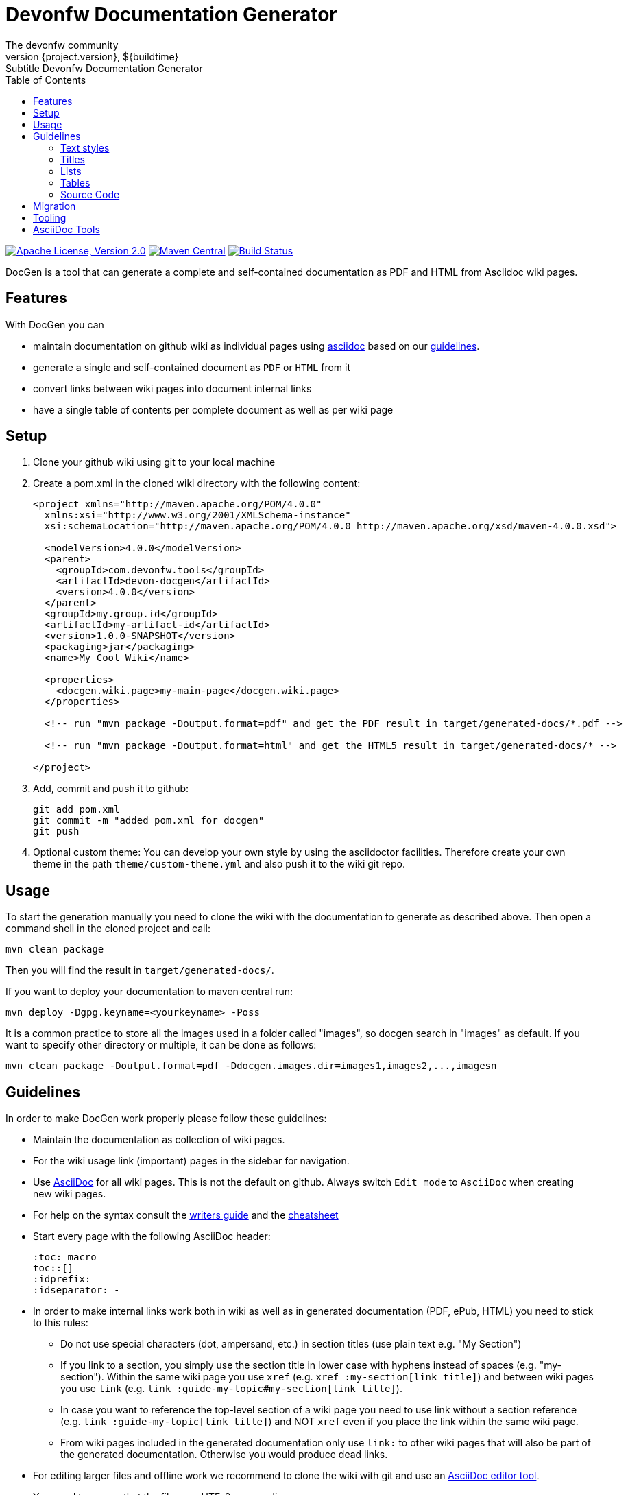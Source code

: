 :toc: right

= Devonfw Documentation Generator
The devonfw community
${project.version}, ${buildtime}: Subtitle {doctitle}

:toc:
toc::[]

image:https://img.shields.io/github/license/devonfw/devon-docgen.svg?label=License["Apache License, Version 2.0",link=https://github.com/devonfw/devon-docgen/blob/develop/LICENSE]
image:https://img.shields.io/maven-central/v/com.devonfw.tools/devon-docgen.svg?label=Maven%20Central["Maven Central",link=https://search.maven.org/search?q=g:com.devonfw.tools+a:devon-docgen]
image:https://travis-ci.org/devonfw/devon-docgen.svg?branch=master["Build Status",link="https://travis-ci.org/devonfw/devon-docgen"]

DocGen is a tool that can generate a complete and self-contained documentation as PDF and HTML from Asciidoc wiki pages.

== Features
With DocGen you can

* maintain documentation on github wiki as individual pages using http://www.methods.co.nz/asciidoc[asciidoc] based on our xref:guidelines[guidelines].
* generate a single and self-contained document as `PDF` or `HTML` from it
* convert links between wiki pages into document internal links
* have a single table of contents per complete document as well as per wiki page

== Setup

1. Clone your github wiki using git to your local machine
2. Create a pom.xml in the cloned wiki directory with the following content:
+
```xml
<project xmlns="http://maven.apache.org/POM/4.0.0"
  xmlns:xsi="http://www.w3.org/2001/XMLSchema-instance" 
  xsi:schemaLocation="http://maven.apache.org/POM/4.0.0 http://maven.apache.org/xsd/maven-4.0.0.xsd">

  <modelVersion>4.0.0</modelVersion>
  <parent>
    <groupId>com.devonfw.tools</groupId>
    <artifactId>devon-docgen</artifactId>
    <version>4.0.0</version>
  </parent>
  <groupId>my.group.id</groupId>
  <artifactId>my-artifact-id</artifactId>
  <version>1.0.0-SNAPSHOT</version>
  <packaging>jar</packaging>
  <name>My Cool Wiki</name>

  <properties>
    <docgen.wiki.page>my-main-page</docgen.wiki.page>
  </properties>

  <!-- run "mvn package -Doutput.format=pdf" and get the PDF result in target/generated-docs/*.pdf -->
  
  <!-- run "mvn package -Doutput.format=html" and get the HTML5 result in target/generated-docs/* -->
  
</project>
```
3. Add, commit and push it to github:
+
[source,cmd]
--------
git add pom.xml
git commit -m "added pom.xml for docgen"
git push
--------
4. Optional custom theme:
You can develop your own style by using the asciidoctor facilities. Therefore create your own theme in the path `theme/custom-theme.yml` and also push it to the wiki git repo.

== Usage
To start the generation manually you need to clone the wiki with the documentation to generate as described above. Then open a command shell in the cloned project and call:
[source,cmd]
--------
mvn clean package
--------

Then you will find the result in `target/generated-docs/`.

If you want to deploy your documentation to maven central run:
[source,cmd]
--------
mvn deploy -Dgpg.keyname=<yourkeyname> -Poss
--------

It is a common practice to store all the images used in a folder called "images", so docgen search in "images" as default. If you want to specify other directory or multiple, it can be done as follows:

[source,cmd]
--------
mvn clean package -Doutput.format=pdf -Ddocgen.images.dir=images1,images2,...,imagesn
--------

== Guidelines
In order to make DocGen work properly please follow these guidelines:

* Maintain the documentation as collection of wiki pages. 
* For the wiki usage link (important) pages in the sidebar for navigation.
* Use http://www.methods.co.nz/asciidoc/[AsciiDoc] for all wiki pages. This is not the default on github. Always switch `Edit mode` to `AsciiDoc` when creating new wiki pages.
* For help on the syntax consult the http://asciidoctor.org/docs/asciidoc-writers-guide/[writers guide] and the http://powerman.name/doc/asciidoc[cheatsheet]
* Start every page with the following AsciiDoc header:
+
[source,asciidoc]
--------
:toc: macro
toc::[]
:idprefix:
:idseparator: -
--------
+
* In order to make internal links work both in wiki as well as in generated documentation (PDF, ePub, HTML) you need to stick to this rules:
** Do not use special characters (dot, ampersand, etc.) in section titles (use plain text e.g. "My Section")
** If you link to a section, you simply use the section title in lower case with hyphens instead of spaces (e.g. "my-section"). Within the same wiki page you use `xref` (e.g. `xref :my-section[link title]`) and between wiki pages you use `link` (e.g. `link :guide-my-topic#my-section[link title]`).
** In case you want to reference the top-level section of a wiki page you need to use +link+ without a section reference (e.g. `link :guide-my-topic[link title]`) and NOT `xref` even if you place the link within the same wiki page.
** From wiki pages included in the generated documentation only use `link:` to other wiki pages that will also be part of the generated documentation. Otherwise you would produce dead links.
* For editing larger files and offline work we recommend to clone the wiki with git and use an xref:asciidoc-tools[AsciiDoc editor tool].
* You need to ensure that the files use UTF-8 as encoding.
* To include images you need to follow this rules:
** The best choice for high quality rendering is `SVG`. As the wiki does not create mimetypes you have to 
put the image on the https://github.com/devonfw/devonfw.github.io/[github pages].
** You have to set the size so it gets properly rendered in the PDF. The width value to make it fit properly on the PDF page is `450`:
+
[source,asciidoc]
--------
.Image Title
image::http://devonfw.github.io/devon4j/images/MyImage.svg["alt-text", width="450", link="http://devonfw.github.io/devon4j/images/MyImage.svg"]
--------
* For devonfw the wiki pages belong to categories that are also reflected by a naming convention:
** `coding-*` is used for pages about general aspects to development and writing code.
** `guide-*` is used for pages that act as a guide to a specific topic. It describes what to do and how to do it for that topic from the perspective of a developer.
** `alternative-*` is used for pages that are not part of the suggested standard but are commonly used or popular alternatives to a proposed standard solution. Such page explains how to use such an alternative solution.
** `architecture` is reserved for the architecture documentation.
** `introduction-*` is used for pages that are part of the introduction into the documentation (motivation and general goals).
** `devon-*` is used for pages that are about the devonfw itself and will not be part of the official documentation.
** `tutorial-*` is used for pages that are part of the tutorials.

=== Text styles

_Italic Text_

[source]
----
_Italic Text_
----

*Bold Text*

[source]
----
*Bold Text*
----

+Mono Spaced Text+

[source]
----
+Mono Spaced Text+
----

Text in ^Superscript^

[source]
----
Text in ^Superscript^
----

Text in ~Subscript~

[source]
----
Text in ~Subscript~
----

=== Titles

A title can be initiated like this:

[source]
----
= Level 1 header
== Level 2 header
== Level 3 header
...
----

=== Lists

Ordered and unordered lists can be created like this:

[source]
----
Ordered list:
. Item 1
. Item 2
. Item 3
. ...

Unordered list:
* Item 1
* Item 2
* Item 3
* ...
----

=== Tables

The following example shows how a table can be created. Note that the _header_ flag is optional.

[source]
----
[options="header"]
|===
|Header 1|Header 2| Header 3
|  Item 1|  Item 2|   Item 3
|     ...|     ...|      ...
|===
----

=== Source Code

If you want to show off some code examples, you can use the _code block_:

[source]
----
 [source]
 ----
 some source code
 ----
----

You can also specify which script language is used. This will allow GitHub to apply a matching color scheme to the code. Therefore, just add the name of the language used:

[source]
----
[source, bash]
----

or

[source]
----
[source, java]
----

== Migration
If you migrate from devon-docgen 3.x to 4.x generating PDFs, you now have to add `-Doutput.format=pdf` to your maven build command. Similarly, for html generation it would be `-Doutput.format=html`.

== Tooling
Our DocGen tool is technically based on the following tools:

* http://maven.apache.org[maven]
* http://asciidoctor.org[asciidoctor]
** via http://asciidoctor.org/docs/asciidoctor-maven-plugin[asciidoctor-maven-plugin]
* http://www.docbook.org[docbook]
** via http://docbkx-tools.sourceforge.net/docbkx-maven-plugin/plugin-info.html[docbkx-maven-plugin]
** using http://docbook.sourceforge.net/release/xsl/current[docbook XSL distribution]
* http://ant.apache.org[ant]
** via http://maven.apache.org/plugins/maven-antrun-plugin[maven-antrun-plugin]

This setup was inspired by https://github.com/spring-projects/spring-boot/tree/master/spring-boot-docs/[spring-boot-docs] and improved for link processing, etc.
Feel free to get inspired here or copy the entire solution if you like it.
Thanks to all authors of the actual tools and to spring-boot for making this great DocGen happen.

== AsciiDoc Tools
You can checkout a github wiki as a git repository and edit it with an editor of your choice. For this we recommend the following tools:

* http://www.asciidocfx.com/[AsciiDocFx]
* https://plugins.jetbrains.com/plugin/7391-asciidoc[AsciiDoc for IntelliJ]
* https://marketplace.visualstudio.com/items?itemName=joaompinto.asciidoctor-vscode[AsciiDoc for VS Code]
* https://addons.mozilla.org/fr/firefox/addon/asciidoctorjs-live-preview/[Asciidoc for Firefox]
* https://chrome.google.com/webstore/detail/asciidoctorjs-live-previe/iaalpfgpbocpdfblpnhhgllgbdbchmia[Asciidoc for Chrome]
* https://atom.io/packages/asciidoc-preview[Asciidoc preview for Atom] and https://atom.io/packages/language-asciidoc[Asciidoc language for Atom]
* https://github.com/asciidoctor/brackets-asciidoc-preview[Asciidoc for Brackets]
